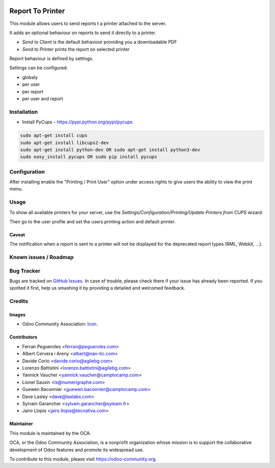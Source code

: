 .. image:: https://img.shields.io/badge/licence-AGPL--3-blue.svg
   :target: http://www.gnu.org/licenses/agpl-3.0-standalone.html
   :alt: License: AGPL-3

=================
Report To Printer
=================

This module allows users to send reports t a printer attached to the server.


It adds an optional behaviour on reports to send it directly to a printer.

* `Send to Client` is the default behaviour providing you a downloadable PDF
* `Send to Printer` prints the report on selected printer

Report behaviour is defined by settings.


Settings can be configured:

* globaly
* per user
* per report
* per user and report

Installation
============

* Install PyCups - https://pypi.python.org/pypi/pycups

.. code-block:: bash

   sudo apt-get install cups
   sudo apt-get install libcups2-dev
   sudo apt-get install python-dev OR sudo apt-get install python3-dev
   sudo easy_install pycups OR sudo pip install pycups


Configuration
=============

After installing enable the "Printing / Print User" option under access
rights to give users the ability to view the print menu.


Usage
=====

To show all available printers for your server, use the
`Settings/Configuration/Printing/Update Printers from CUPS` wizard.


Then go to the user profile and set the users printing action and default
printer.

Caveat
------

The notification when a report is sent to a printer will not be
displayed for the deprecated report types (RML, Webkit, ...).

.. image:: https://odoo-community.org/website/image/ir.attachment/5784_f2813bd/datas
   :alt: Try me on Runbot
   :target: https://runbot.odoo-community.org/runbot/144/9.0


Known issues / Roadmap
======================



Bug Tracker
===========

Bugs are tracked on `GitHub Issues
<https://github.com/OCA/report-print-send/issues>`_. In case of trouble, please
check there if your issue has already been reported. If you spotted it first,
help us smashing it by providing a detailed and welcomed feedback.

Credits
=======

Images
------

* Odoo Community Association: `Icon <https://github.com/OCA/maintainer-tools/blob/master/template/module/static/description/icon.svg>`_.

Contributors
------------

* Ferran Pegueroles <ferran@pegueroles.com>
* Albert Cervera i Areny <albert@nan-tic.com>
* Davide Corio <davide.corio@agilebg.com>
* Lorenzo Battistini <lorenzo.battistini@agilebg.com>
* Yannick Vaucher <yannick.vaucher@camptocamp.com>
* Lionel Sausin <ls@numerigraphe.com>
* Guewen Baconnier <guewen.baconnier@camptocamp.com>
* Dave Lasley <dave@laslabs.com>
* Sylvain Garancher <sylvain.garancher@syleam.fr>
* Jairo Llopis <jairo.llopis@tecnativa.com>

Maintainer
----------

.. image:: https://odoo-community.org/logo.png
   :alt: Odoo Community Association
   :target: https://odoo-community.org

This module is maintained by the OCA.

OCA, or the Odoo Community Association, is a nonprofit organization whose
mission is to support the collaborative development of Odoo features and
promote its widespread use.

To contribute to this module, please visit https://odoo-community.org.
